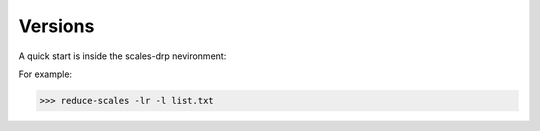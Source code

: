 Versions
===========

A quick start is inside the scales-drp nevironment:

For example:

>>> reduce-scales -lr -l list.txt

